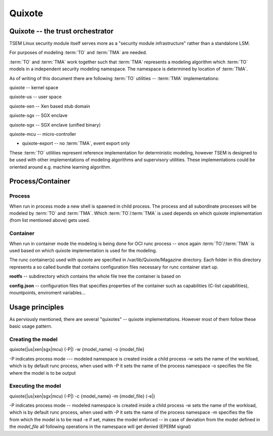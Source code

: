 
Quixote
=======

.. _quixote_trust_orchestrator:

Quixote -- the trust orchestrator
---------------------------------

TSEM Linux security module itself serves more as a "security module
infrastructure" rather than a standalone LSM.

For purposes of modeling :term:`TO` and :term:`TMA` are needed.

:term:`TO` and :term:`TMA` work together such that :term:`TMA` represents a
modeling algorithm which :term:`TO` models in a independent security modeling
namespace. The namespace is determined by location of :term:`TMA`.

As of writing of this document there are following :term:`TO` utilities --
:term:`TMA` implementations:

quixote -- kernel space

quixote-us -- user space

quixote-xen -- Xen based stub domain

quixote-sgx -- SGX enclave

quixote-sgx -- SGX enclave (unified binary)

quixote-mcu -- micro-controller

* quixote-export -- no :term:`TMA`, event export only

These :term:`TO` utilities represent reference implementation for deterministic
modeling, however TSEM is designed to be used with other implementations of
modeling algorithms and supervisory utilities. These implementations could be
oriented around e.g. machine learning algorithm.

Process/Container
-----------------

Process
~~~~~~~

When run in process mode a new shell is spawned in child process. The process
and all subordinate processes will be modeled by :term:`TO` and :term:`TMA`.
Which :term:`TO`/:term:`TMA` is used depends on which quixote implementation
(from list mentioned above) gets
used.

Container
~~~~~~~~~

When run in container mode the modeling is being done for OCI runc process --
once again :term:`TO`/:term:`TMA` is used based on which quixote implementation
is used for the modeling.

The runc container(s) used with quixote are specified in
/var/lib/Quixote/Magazine directory. Each folder in this directory represents a
so called bundle that contains configuration files necessary for runc container
start up.

**rootfs** -- subdirectory which contains the whole file tree the container is
based on 

**config.json** -- configuration files that specifies properties of the
container such as capabilities (C-list capabilities), mountpoints, enviroment
variables...

Usage principles
-------------------

As perviously mentioned, there are several "quixotes" -- quixote
implementations. However most of them follow these basic usage pattern.

Creating the model
~~~~~~~~~~~~~~~~~~

quixote(\|us\|xen\|sgx\|mcu) (-P\|) -w {model_name} -o {model_file}

-P indicates process mode --- modeled namespace is created inside a child process
-w sets the name of the workload, which is by default runc process, when used
with -P it sets the name of the process namespace
-o specifies the file where the model is to be output

Executing the model
~~~~~~~~~~~~~~~~~~~

quixote(\|us\|xen\|sgx\|mcu) (-P\|) -c {model_name} -m {model_file} (-e\|)

-P indicates process mode -- modeled namespace is created inside a child process
-w sets the name of the workload, which is by default runc process, when used
with -P it sets the name of the process namespace
-m specifies the file from which the model is to be read
-e if set, makes the model enforced -- in case of deviation from the model
defined in the *model_file* all following operations in the namespace will get
denied (EPERM signal)
